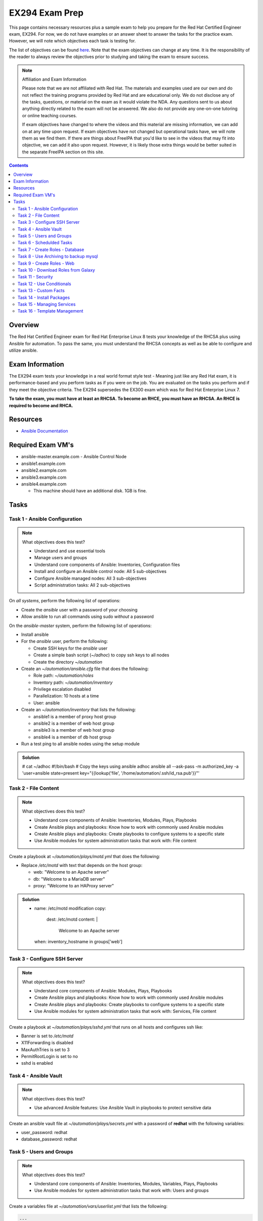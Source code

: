 EX294 Exam Prep
^^^^^^^^^^^^^^^
.. meta::
       :description: Materials to prepare for the Red Hat Certified Engineer exam

This page contains necessary resources plus a sample exam to help you prepare for the Red Hat Certified Engineer exam, EX294. For now, we do not have examples or an answer sheet to answer the tasks for the practice exam. However, we will note which objectives each task is testing for.

The list of objectives can be found `here <https://www.redhat.com/en/services/training/ex294-red-hat-certified-engineer-rhce-exam-red-hat-enterprise-linux-8?section=Objectives>`__. Note that the exam objectives can change at any time. It is the responsibility of the reader to always review the objectives prior to studying and taking the exam to ensure success.

.. note::

   Affiliation and Exam Information

   Please note that we are not affiliated with Red Hat. The materials and examples used are our own and do not reflect the training programs provided by Red Hat and are educational only. We do not disclose any of the tasks, questions, or material on the exam as it would violate the NDA. Any questions sent to us about anything directly related to the exam will not be answered. We also do not provide any one-on-one tutoring or online teaching courses.

   If exam objectives have changed to where the videos and this material are missing information, we can add on at any time upon request. If exam objectives have not changed but operational tasks have, we will note them as we find them. If there are things about FreeIPA that you'd like to see in the videos that may fit into objective, we can add it also upon request. However, it is likely those extra things would be better suited in the separate FreeIPA section on this site.

.. contents::

Overview
--------

The Red Hat Certified Engineer exam for Red Hat Enterprise Linux 8 tests your knowledge of the RHCSA plus using Ansible for automation. To pass the same, you must understand the RHCSA concepts as well as be able to configure and utilize ansible.

Exam Information
----------------

The EX294 exam tests your knowledge in a real world format style test - Meaning just like any Red Hat exam, it is performance-based and you perform tasks as if you were on the job. You are evaluated on the tasks you perform and if they meet the objective criteria. The EX294 supersedes the EX300 exam which was for Red Hat Enterprise Linux 7.

**To take the exam, you must have at least an RHCSA. To become an RHCE, you must have an RHCSA. An RHCE is required to become and RHCA.**

Resources
---------

* `Ansible Documentation <https://docs.ansible.com/>`__

Required Exam VM's
------------------

* ansible-master.example.com - Ansible Control Node
* ansible1.example.com
* ansible2.example.com
* ansible3.example.com
* ansible4.example.com

  * This machine should have an additional disk. 1GB is fine.

Tasks
-----

Task 1 - Ansible Configuration
++++++++++++++++++++++++++++++

.. note:: What objectives does this test?

   * Understand and use essential tools
   * Manage users and groups
   * Understand core components of Ansible: Inventories, Configuration files
   * Install and configure an Ansible control node: All 5 sub-objectives
   * Configure Ansible managed nodes: All 3 sub-objectives
   * Script administration tasks: All 2 sub-objectives

On *all systems*, perform the following list of operations:

* Create the *ansible* user with a password of your choosing
* Allow ansible to run all commands using sudo *without* a password

On the *ansible-master* system, perform the following list of operations:

* Install ansible
* For the *ansible* user, perform the following:

  * Create SSH keys for the *ansible* user
  * Create a simple bash script (`~/adhoc`) to copy ssh keys to all nodes
  * Create the directory `~/automation`

* Create an `~/automation/ansible.cfg` file that does the following:

  * Role path: `~/automation/roles`
  * Inventory path: `~/automation/inventory`
  * Privilege escalation disabled
  * Parallelization: 10 hosts at a time
  * User: ansible

* Create an `~/automation/inventory` that lists the following:

  * ansible1 is a member of proxy host group
  * ansible2 is a member of web host group
  * ansible3 is a member of web host group
  * ansible4 is a member of db host group

* Run a test ping to all ansible nodes using the setup module

.. admonition:: Solution
   :class: toggle

   # cat ~/adhoc
   #!/bin/bash
   # Copy the keys using ansible adhoc
   ansible all --ask-pass -m authorized_key -a 'user=ansible state=present key="{{lookup('file', '/home/automation/.ssh/id_rsa.pub'}}"'

Task 2 - File Content
+++++++++++++++++++++

.. note:: What objectives does this test?

   * Understand core components of Ansible: Inventories, Modules, Plays, Playbooks
   * Create Ansible plays and playbooks: Know how to work with commonly used Ansible modules
   * Create Ansible plays and playbooks: Create playbooks to configure systems to a specific state
   * Use Ansible modules for system administration tasks that work with: File content

Create a playbook at `~/automation/plays/motd.yml` that does the following:

* Replace `/etc/motd` with text that depends on the host group:

  * web: "Welcome to an Apache server"
  * db: "Welcome to a MariaDB server"
  * proxy: "Welcome to an HAProxy server"

.. admonition:: Solution
   :class: toggle

   - name: /etc/motd modification
     copy:
       dest: /etc/motd
       content: |
         Welcome to an Apache server
     when: inventory_hostname in groups['web']

Task 3 - Configure SSH Server
+++++++++++++++++++++++++++++

.. note:: What objectives does this test?

   * Understand core components of Ansible: Modules, Plays, Playbooks
   * Create Ansible plays and playbooks: Know how to work with commonly used Ansible modules
   * Create Ansible plays and playbooks: Create playbooks to configure systems to a specific state
   * Use Ansible modules for system administration tasks that work with: Services, File content

Create a playbook at `~/automation/plays/sshd.yml` that runs on all hosts and configures ssh like:

* Banner is set to `/etc/motd`
* X11Forwarding is disabled
* MaxAuthTries is set to 3
* PermitRootLogin is set to no
* sshd is enabled

Task 4 - Ansible Vault
++++++++++++++++++++++

.. note:: What objectives does this test?

   * Use advanced Ansible features: Use Ansible Vault in playbooks to protect sensitive data

Create an ansible vault file at `~/automation/plays/secrets.yml` with a password of **redhat** with the following variables:

* user_password: redhat
* database_password: redhat

Task 5 - Users and Groups
+++++++++++++++++++++++++

.. note:: What objectives does this test?

   * Understand core components of Ansible: Inventories, Modules, Variables, Plays, Playbooks
   * Use Ansible modules for system administration tasks that work with: Users and groups

Create a variables file at `~/automation/vars/userlist.yml` that lists the following:

.. code:: shell

   ---
   users:
     - username: bob
       uid: 2100
     - username: bill
       uid: 2101
     - username: mary
       uid: 2201
     - username: vincent
       uid: 2202

Create a playbook at `~/automation/plays/users.yml` that uses the vault file `~/automation/plays/secrets.yml` to:

* Users whose user ID starts with *21* should be created only on the web host group
* Users whose user ID starts with *22* should be created only on the db host group
* All users should be in the *wheel* group
* All users passwords should be used from the vault (user_password)
* Shell should be `/bin/bash`
* Passwords should be SHA512
* Each user should have an SSH key (you can use the ansible keys or create their own)

.. admonition:: Solution
   :class: toggle

   ---
   - name: Create users on hosts
     hosts: all
     become: yes
     var_files:
       - userlist.yml
       - secrets.yml

     tasks:
       - name: Create users
         when: (ansible_fqdn in groups['web'] and "21" in item.uid|string) or (ansible_fqdn in groups['db'] and "22" in item.uid|string)
         user:
           name: "{{ item.username }}"
           password: "{{ user_password|password_hash('sha512') }}"
           groups: wheel
           shell: /bin/bash
           ssh_key_file: .ssh/id_rsa
           ssh_key_bits: 2048
           uid: "{{ item.uid }}"
         loop: "{{ users }}"

Task 6 - Schedulded Tasks
+++++++++++++++++++++++++

Create a playbook at `~/automation/plays/cronjobs.yml` that runs on the proxy host group and does:

* Cronjob created for the root user that runs every hour
* Cronjob appends /var/log/time.log with the output of the `date` command

Task 7 - Create Roles - Database
++++++++++++++++++++++++++++++++

Create a role called example-mysql and store it in `~/automation/roles`. The role should perform the following:

* A primary partition number 1 of size 700MB on device `/dev/sdb` or `/dev/vdb` is created.
* The LVM volume group called vg_db is created that uses the primary partition
* lv_mysql is created of size 512MB in the volume group vg_db
* lv_mysql should be XFS formatted
* lv_mysql is permanently mounted on /mnt/mysql for backups.
* firewalld is configured to allow all incoming traffic on port TCP 3306
* mysql-server should be installed
* mysql root user password should be set from the variable database_password in `~/automation/plays/secrets.yml`
* mysql server should be started and enabled on boot
* mysql server configuration file is generated from the my.cnf.j2 Jinja2 template (template is below)

.. code:: shell

   # cat ~/automation/plays/templates/my.cnf.j2
   [mysqld]
   bind_address = REPLACE_ME_IPV4VAR_OR_FACT
   skip_name_resolve
   datadir=/var/lib/mysql
   socket=/var/lib/mysql/mysql.sock

   symbolic-links=0
   sql_mode=NO_ENGINE_SUBSTITUTION,STRICT_TRANS_TABLES 

   [mysqld_safe]
   log-error=/var/log/mysqld.log
   pid-file=/var/run/mysqld/mysqld.pid

Create the playbook `~/automation/plays/mysql.yml` that ruses that role and runs on the db host group.

.. note:: Solution
   :class: toggle

   You will use the ansible_default_ipv4.address variable to solve the template.

Task 8 - Use Archiving to backup mysql
+++++++++++++++++++++++++++++++++++++++

Create a playbook at `~/automation/plays/archive.yml` that runs on all db hosts:

* Create `/mnt/mysql/database_list.txt` that has the line: dev,test,qa,prod
* Create a gzip of the file and started at `/mnt/mysql/archive.gz`

Task 9 - Create Roles - Web
+++++++++++++++++++++++++++

Create a role called example-apache and store it in `~/automation/roles`. The role should perform the following:

* Install the packages httpd, mod_ssl, and php
* firewalld is configured to allow traffic on port 80 and 443
* The `httpd` service should be restarted each time */var/www/html/index.html* has been updated
* Create a `index.html.j2` template that creates the index file.

.. code:: shell

   # cat index.html.j2
   The address of this server is: REPLACE_ME_IPV4VAR_OR_FACT

Create a playbook `~/automation/plays/apache.yml` that uses that role only on the web host group.

.. note:: Solution
   :class: toggle

   You will use the ansible_default_ipv4.address variable to solve the template.

Task 10 - Download Roles from Galaxy
++++++++++++++++++++++++++++++++++++

Use Ansible Galaxy to download and install the `geerlingguy.haproxy` role into `~/automation/roles`.

Create a playbook at `~/automation/plays/haproxy.yml` that runs the haproxy role on the proxy host group. It must be the following:

* Load balance requests between the hosts in web
* Use roundrobin
* Backend servers should be using port 80 only
* firewalld allows port 80 traffic

To test the playbook on completion, run `curl http://ansible4.example.com`, which should output the IP address of one of the web servers. Run it again to check load balancing.

Task 11 - Security
++++++++++++++++++

Create a playbook at `~/automation/plays/selinux.yml` and does the following:

* Uses the selinux RHEL system role
* Enables httpd_can_network_connect boolean on the web group
* All changes must survive a reboot

Task 12 - Use Conditionals
++++++++++++++++++++++++++

Create a playbook at `~/automation/plays/sysctl.yml` that runs on all hosts:

* If a server has more than 2048MB of RAM, parameter of `vm.swappiness` is set to 10
* If a server has less, display an error message: **Server has less than 2GB of Physical Memory**

Task 13 - Custom Facts
++++++++++++++++++++++

Create a playbook at `~/automation/plays/facts.yml` that runs on hosts in the db group:

* A custom Ansible fact **server_role=mysql** is created and can be retrieved from ansible_local.custom.sample_exam using the setup module.

Task 14 - Install Packages
++++++++++++++++++++++++++

Create a playbook at `~/automation/plays/packages.yml` that installs packages like so:

* On proxy hosts: tcpdump, mailx
* On db hosts: lsof, mailx

Task 15 - Managing Services
+++++++++++++++++++++++++++

Create a playbook at `~/automation/plays/target.yml` that runs on the web group:

* Set default boot target to multi-user

Task 16 - Template Management
+++++++++++++++++++++++++++++

Create a playbook at `~/automation/plays/serverlist.yml` that does the following:

* Uses a `server_list.txt.j2` to create `/etc/server_list.txt` on all hosts in the db group
* Content of the file should be all inventory hosts
* The file `/etc/server_list.txt` should be owned by ansible with permissions of 600
* The SELinux context should be `net_conf_t`

